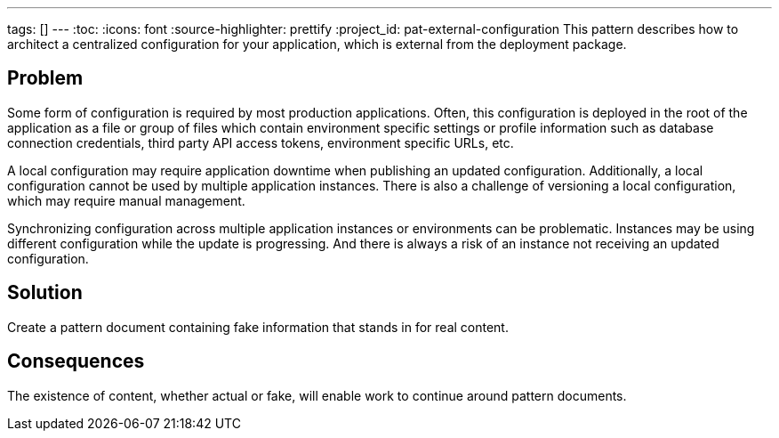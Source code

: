 ---
tags: []
---
:toc:
:icons: font
:source-highlighter: prettify
:project_id: pat-external-configuration
This pattern describes how to architect a centralized configuration for your application, which is external from the deployment package.

== Problem

Some form of configuration is required by most production applications. Often, this configuration is deployed in the root of the application as a file or group of files which contain environment specific settings or profile information such as database connection credentials, third party API access tokens, environment specific URLs, etc.

A local configuration may require application downtime when publishing an updated configuration. Additionally, a local configuration cannot be used by multiple application instances. There is also a challenge of versioning a local configuration, which may require manual management.

Synchronizing configuration across multiple application instances or environments can be problematic. Instances may be using different configuration while the update is progressing. And there is always a risk of an instance not receiving an updated configuration.

== Solution

Create a pattern document containing fake information that stands in for real content.

== Consequences

The existence of content, whether actual or fake, will enable work to continue around pattern documents.
